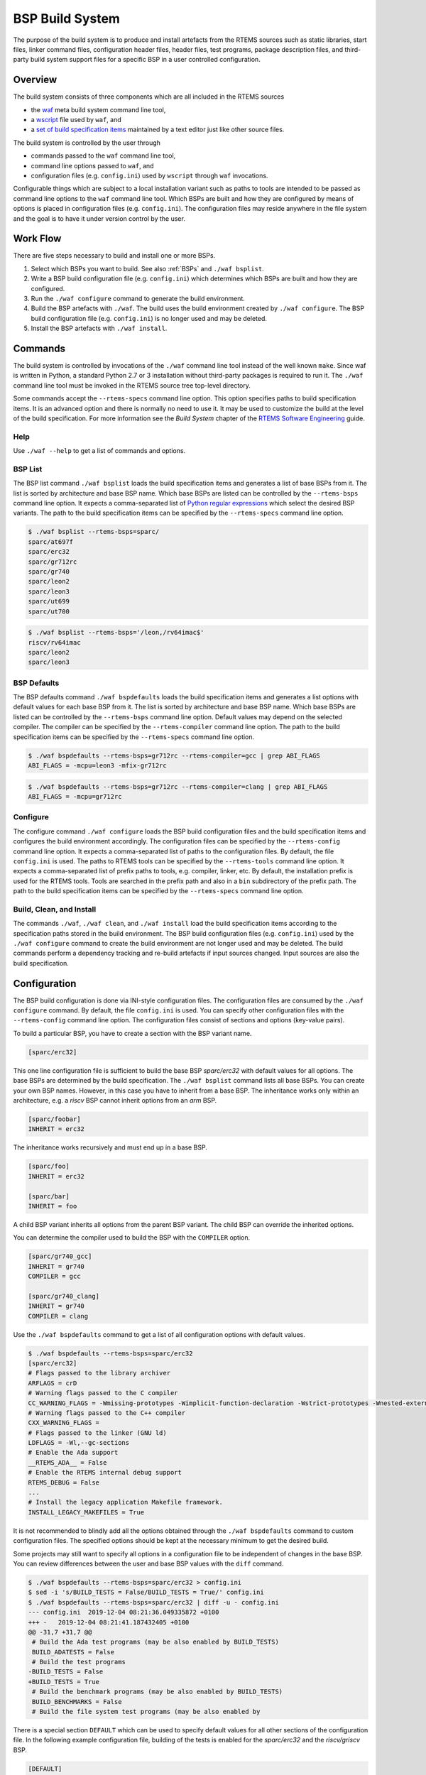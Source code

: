 .. SPDX-License-Identifier: CC-BY-SA-4.0

.. Copyright (C) 2019, 2020 embedded brains GmbH & Co. KG
.. Copyright (C) 2019, 2020 Sebastian Huber

.. index:: BSP build system
.. index:: build system

.. _BSPBuildSystem:

BSP Build System
****************

The purpose of the build system is to produce and install artefacts from the
RTEMS sources such as static libraries, start files, linker command files,
configuration header files, header files, test programs, package description
files, and third-party build system support files for a specific BSP in a user
controlled configuration.

Overview
========

The build system consists of three components which are all included in the
RTEMS sources

* the `waf <https://waf.io/>`_ meta build system command line tool,

* a `wscript <https://gitlab.rtems.org/rtems/rtos/rtems/-/blob/main/wscript>`_
  file used by ``waf``, and

* a
  `set of build specification items <https://gitlab.rtems.org/rtems/rtos/rtems/-/tree/main/spec/build>`_
  maintained by a text editor just like other source files.

The build system is controlled by the user through

* commands passed to the ``waf`` command line tool,

* command line options passed to ``waf``, and

* configuration files (e.g. ``config.ini``) used by ``wscript`` through ``waf``
  invocations.

Configurable things which are subject to a local installation variant such as
paths to tools are intended to be passed as command line options to the ``waf``
command line tool.  Which BSPs are built and how they are configured by means of
options is placed in configuration files (e.g. ``config.ini``).  The
configuration files may reside anywhere in the file system and the goal is to
have it under version control by the user.

Work Flow
=========

There are five steps necessary to build and install one or more BSPs.

1. Select which BSPs you want to build.  See also :ref:`BSPs` and
   ``./waf bsplist``.

2. Write a BSP build configuration file (e.g. ``config.ini``) which determines
   which BSPs are built and how they are configured.

3. Run the ``./waf configure`` command to generate the build
   environment.

4. Build the BSP artefacts with ``./waf``.  The build uses the build environment
   created by ``./waf configure``.  The BSP build configuration file (e.g.
   ``config.ini``) is no longer used and may be deleted.

5. Install the BSP artefacts with ``./waf install``.

Commands
========

The build system is controlled by invocations of the ``./waf`` command line
tool instead of the well known ``make``.  Since waf is written in Python, a
standard Python 2.7 or 3 installation without third-party packages is required
to run it.  The ``./waf`` command line tool must be invoked in the RTEMS source
tree top-level directory.

Some commands accept the ``--rtems-specs`` command line option.  This option
specifies paths to build specification items.  It is an advanced option and
there is normally no need to use it.  It may be used to customize the build at
the level of the build specification.  For more information see the
`Build System` chapter of the
`RTEMS Software Engineering <https://docs.rtems.org/branches/master/eng/build-system.rst>`_
guide.

Help
----

Use ``./waf --help`` to get a list of commands and options.

BSP List
--------

The BSP list command ``./waf bsplist`` loads the build specification items and
generates a list of base BSPs from it.  The list is sorted by architecture and
base BSP name.  Which base BSPs are listed can be controlled by the
``--rtems-bsps`` command line option.  It expects a comma-separated list of
`Python regular expressions <https://docs.python.org/3/library/re.html#regular-expression-syntax>`_
which select the desired BSP variants.  The path to the build specification
items can be specified by the ``--rtems-specs`` command line option.

.. code-block:: none

    $ ./waf bsplist --rtems-bsps=sparc/
    sparc/at697f
    sparc/erc32
    sparc/gr712rc
    sparc/gr740
    sparc/leon2
    sparc/leon3
    sparc/ut699
    sparc/ut700

.. code-block:: none

    $ ./waf bsplist --rtems-bsps='/leon,/rv64imac$'
    riscv/rv64imac
    sparc/leon2
    sparc/leon3

BSP Defaults
------------

The BSP defaults command ``./waf bspdefaults`` loads the build specification
items and generates a list options with default values for each base BSP from
it.  The list is sorted by architecture and base BSP name.  Which base BSPs are
listed can be controlled by the ``--rtems-bsps`` command line option.  Default
values may depend on the selected compiler.  The compiler can be specified by
the ``--rtems-compiler`` command line option.  The path to the build
specification items can be specified by the ``--rtems-specs`` command line
option.

.. code-block:: none

    $ ./waf bspdefaults --rtems-bsps=gr712rc --rtems-compiler=gcc | grep ABI_FLAGS
    ABI_FLAGS = -mcpu=leon3 -mfix-gr712rc

.. code-block:: none

    $ ./waf bspdefaults --rtems-bsps=gr712rc --rtems-compiler=clang | grep ABI_FLAGS
    ABI_FLAGS = -mcpu=gr712rc

Configure
---------

The configure command ``./waf configure`` loads the BSP build configuration
files and the build specification items and configures the build environment
accordingly.  The configuration files can be specified by the ``--rtems-config``
command line option.  It expects a comma-separated list of paths to the
configuration files.  By default, the file ``config.ini`` is used.  The paths to
RTEMS tools can be specified by the ``--rtems-tools`` command line option.  It
expects a comma-separated list of prefix paths to tools, e.g.  compiler, linker,
etc.  By default, the installation prefix is used for the RTEMS tools.  Tools
are searched in the prefix path and also in a ``bin`` subdirectory of the prefix
path.  The path to the build specification items can be specified by the
``--rtems-specs`` command line option.

Build, Clean, and Install
-------------------------

The commands ``./waf``, ``./waf clean``, and ``./waf install`` load the build
specification items according to the specification paths stored in the build
environment.  The BSP build configuration files (e.g. ``config.ini``) used by
the ``./waf configure`` command to create the build environment are not longer
used and may be deleted.  The build commands perform a dependency tracking and
re-build artefacts if input sources changed.  Input sources are also the build
specification.

Configuration
=============

The BSP build configuration is done via INI-style configuration files.  The
configuration files are consumed by the ``./waf configure`` command.  By
default, the file ``config.ini`` is used.  You can specify other configuration
files with the ``--rtems-config`` command line option.  The configuration files
consist of sections and options (key-value pairs).

To build a particular BSP, you have to create a section with the BSP variant
name.

.. code-block:: ini

    [sparc/erc32]

This one line configuration file is sufficient to build the base BSP
`sparc/erc32` with default values for all options.  The base BSPs are determined
by the build specification.  The ``./waf bsplist`` command lists all base BSPs.
You can create your own BSP names.  However, in this case you have to inherit
from a base BSP.  The inheritance works only within an architecture, e.g. a
`riscv` BSP cannot inherit options from an `arm` BSP.

.. code-block:: ini

    [sparc/foobar]
    INHERIT = erc32

The inheritance works recursively and must end up in a base BSP.

.. code-block:: ini

    [sparc/foo]
    INHERIT = erc32

    [sparc/bar]
    INHERIT = foo

A child BSP variant inherits all options from the parent BSP variant.  The child
BSP can override the inherited options.

You can determine the compiler used to build the BSP with the ``COMPILER``
option.

.. code-block:: ini

    [sparc/gr740_gcc]
    INHERIT = gr740
    COMPILER = gcc

    [sparc/gr740_clang]
    INHERIT = gr740
    COMPILER = clang

Use the ``./waf bspdefaults`` command to get a list of all configuration
options with default values.

.. code-block:: none

    $ ./waf bspdefaults --rtems-bsps=sparc/erc32
    [sparc/erc32]
    # Flags passed to the library archiver
    ARFLAGS = crD
    # Warning flags passed to the C compiler
    CC_WARNING_FLAGS = -Wmissing-prototypes -Wimplicit-function-declaration -Wstrict-prototypes -Wnested-externs
    # Warning flags passed to the C++ compiler
    CXX_WARNING_FLAGS =
    # Flags passed to the linker (GNU ld)
    LDFLAGS = -Wl,--gc-sections
    # Enable the Ada support
    __RTEMS_ADA__ = False
    # Enable the RTEMS internal debug support
    RTEMS_DEBUG = False
    ...
    # Install the legacy application Makefile framework.
    INSTALL_LEGACY_MAKEFILES = True

It is not recommended to blindly add all the options obtained through the
``./waf bspdefaults`` command to custom configuration files.  The specified
options should be kept at the necessary minimum to get the desired build.

Some projects may still want to specify all options in a configuration file to
be independent of changes in the base BSP.  You can review differences between
the user and base BSP values with the ``diff`` command.

.. code-block:: none

    $ ./waf bspdefaults --rtems-bsps=sparc/erc32 > config.ini
    $ sed -i 's/BUILD_TESTS = False/BUILD_TESTS = True/' config.ini
    $ ./waf bspdefaults --rtems-bsps=sparc/erc32 | diff -u - config.ini
    --- config.ini  2019-12-04 08:21:36.049335872 +0100
    +++ -   2019-12-04 08:21:41.187432405 +0100
    @@ -31,7 +31,7 @@
     # Build the Ada test programs (may be also enabled by BUILD_TESTS)
     BUILD_ADATESTS = False
     # Build the test programs
    -BUILD_TESTS = False
    +BUILD_TESTS = True
     # Build the benchmark programs (may be also enabled by BUILD_TESTS)
     BUILD_BENCHMARKS = False
     # Build the file system test programs (may be also enabled by

There is a special section ``DEFAULT`` which can be used to specify default
values for all other sections of the configuration file.  In the following
example configuration file, building of the tests is enabled for the
`sparc/erc32` and the `riscv/griscv` BSP.

.. code-block:: ini

    [DEFAULT]
    BUILD_TESTS = True

    [sparc/erc32]

    [riscv/griscv]

Migration from Autoconf/Automake
================================

The Autoconf/Automake based build system used a ``configure`` command to
configure a single target architecture and one or more BSPs.  The ``make``
command was used to build it.  The ``configure`` command is replaced by a
``./waf configure`` invocation with configuration file.  The ``make`` command
is replaced by ``./waf`` and ``make install`` is replaced by ``./waf install``.

Here are some hints for how a configure command line can be converted to
options in the configuration file of the ``waf`` based build system.  BSP
options given at the configure command line have to be added to the BSP section
in the configuration file.

``--target=${arch}-rtems6`` ``--enable-rtembsp=${bsp}``
        To build a BSP add ``[${arch}/${bsp}]`` to the configuration file.

``--enable-ada`` | ``--disable-ada``
        Set ``__RTEMS_ADA__`` to ``True`` or ``False`` in the BSP section of
        the configuration file.

``--enable-multiprocessing`` | ``--disable-multiprocessing``
        Set ``RTEMS_MULTIPROCESSING`` to ``True`` or ``False`` in the BSP
        section of the configuration file.

``--enable-paravirt`` | ``--disable-paravirt``
        Set ``RTEMS_PARAVIRT`` to ``True`` or ``False`` in the BSP section of
        the configuration file.

``--enable-profiling`` | ``--disable-profiling``
        Set ``RTEMS_PROFILING`` to ``True`` or ``False`` in the BSP section of
        the configuration file.

``--enable-posix`` | ``--disable-posix``
        Set ``RTEMS_POSIX_API`` to ``True`` or ``False`` in the BSP section of
        the configuration file.

``--enable-rtems-debug`` | ``--disable-rtems-debug``
        Set ``RTEMS_DEBUG`` to ``True`` or ``False`` in the BSP section of the
        configuration file.

``--enable-smp`` | ``--disable-smp``
        Set ``RTEMS_SMP`` to ``True`` or ``False`` in the BSP section of the
        configuration file.

``--enable-tests`` | ``--disable-tests``
        Set ``BUILD_TESTS`` to ``True`` or ``False`` in the BSP section of the
        configuration file.

``--enable-tests=samples``
        Set ``BUILD_SAMPLES`` to ``True`` or ``False`` in the BSP section of
        the configuration file.

Please have a look at the following example configuration file.

.. code-block:: ini

    # --target=sparc-rtems6 --enable-rtemsbsp=erc32
    [sparc/erc32]

    # --enable-ada
    __RTEMS_ADA__ = True

    # --enable-multiprocessing
    RTEMS_MULTIPROCESSING = False

    # --disable-paravirt
    RTEMS_PARAVIRT = False

    # --enable-profiling
    RTEMS_PROFILING = True

    # --disable-posix
    RTEMS_POSIX_API = False

    # --enable-rtems-debug
    RTEMS_DEBUG = True

    # --disable-smp
    RTEMS_SMP = False

    # --enable-tests
    BUILD_TESTS = True

    # BSP_POWER_DOWN_AT_FATAL_HALT=
    BSP_POWER_DOWN_AT_FATAL_HALT = False
